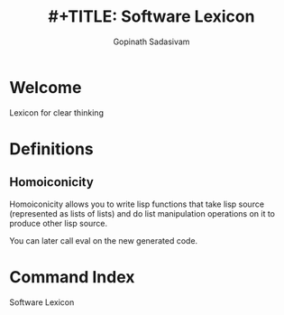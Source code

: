 #+TITLE: #+TITLE: Software Lexicon
#+AUTHOR: Gopinath Sadasivam

#+TEXINFO_DIR_CATEGORY: Lexicon
#+TEXINFO_DIR_TITLE: Lexicon: (software-lexicon).
#+TEXINFO_DIR_DESC: Software Concepts and Definitions


* Welcome

#+CINDEX: welcome

Lexicon for clear thinking

* Definitions

** Homoiconicity

#+CINDEX: homoiconicity

Homoiconicity allows you to write lisp functions that take lisp source
(represented as lists of lists) and do list manipulation operations on it to
produce other lisp source.

You can later call eval on the new generated code.

* Command Index
:PROPERTIES:
:APPENDIX:   t
:INDEX:      cp
:END:
Software Lexicon
